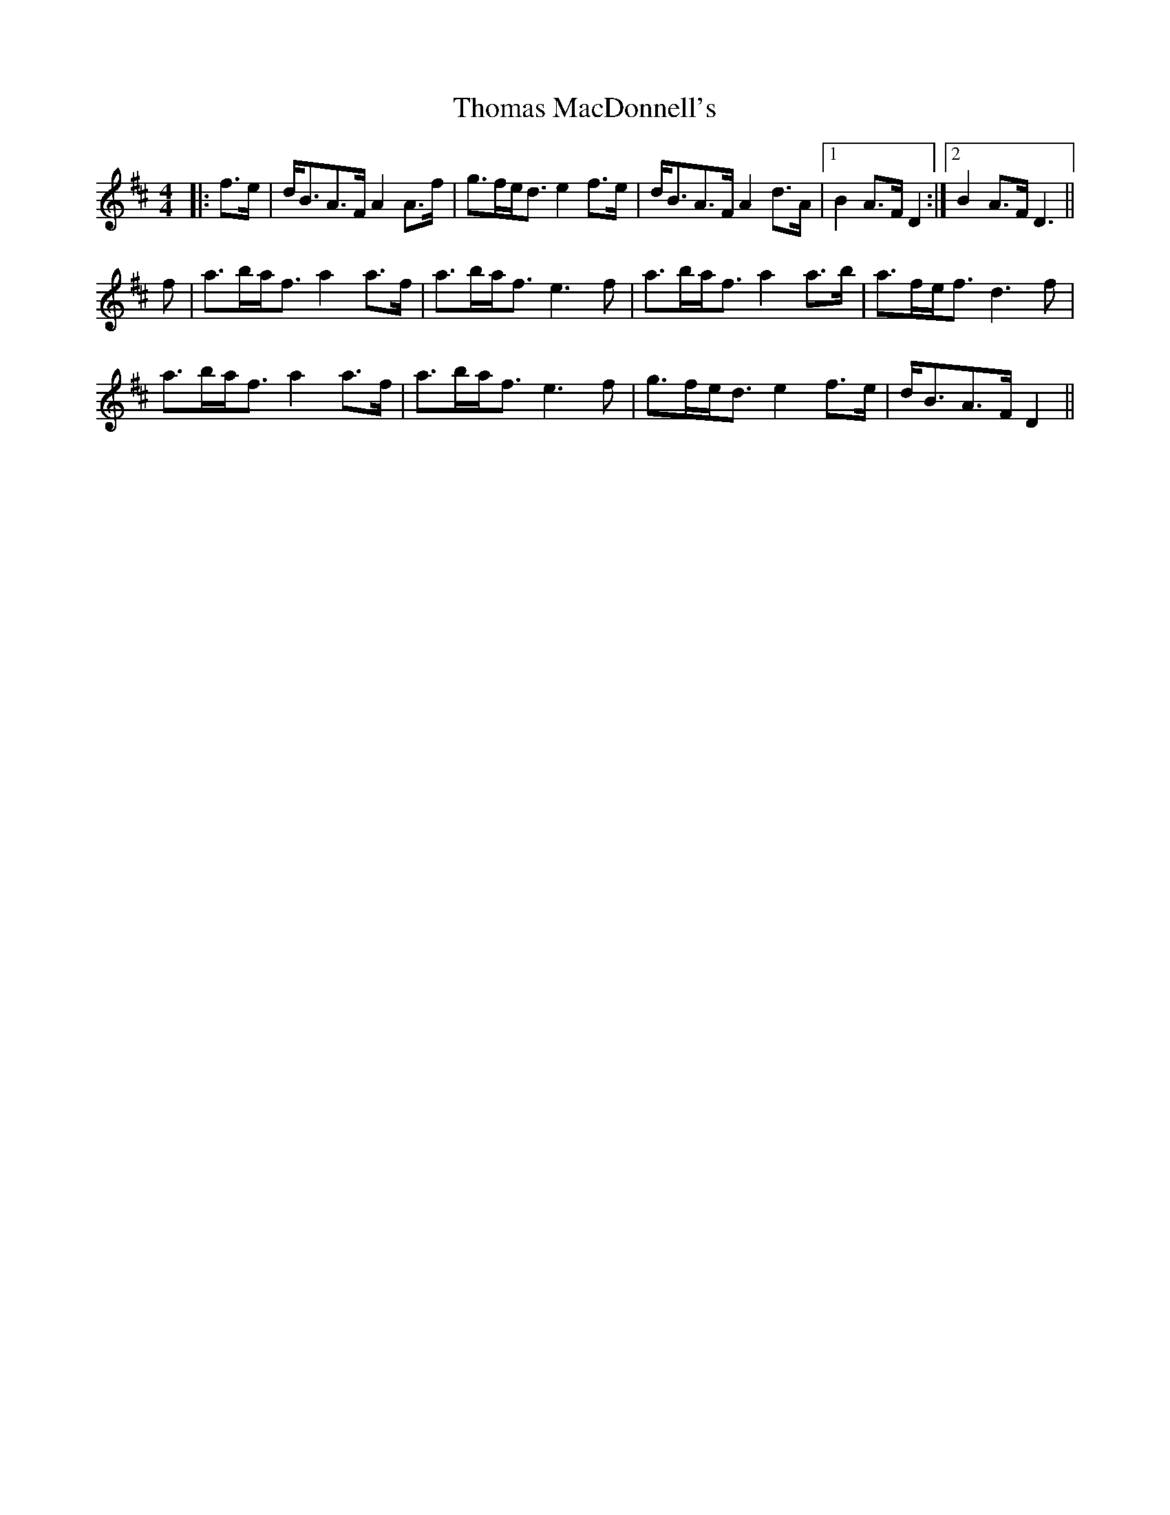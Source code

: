 X: 39916
T: Thomas MacDonnell's
R: strathspey
M: 4/4
K: Dmajor
|:f>e|d<BA>F A2A>f|g>fe<d e2f>e|d<BA>F A2d>A|1 B2A>F D2:|2 B2A>F D3||
f|a>ba<f a2a>f|a>ba<f e3f|a>ba<f a2a>b|a>fe<f d3f|
a>ba<f a2a>f|a>ba<f e3f|g>fe<d e2f>e|d<BA>F D2||

